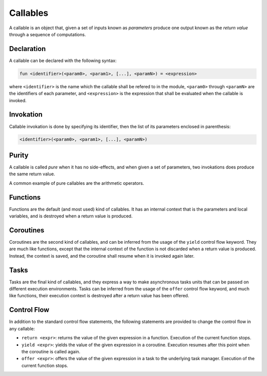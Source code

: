 Callables
=========

A callable is an object that, given a set of inputs known as *parameters*
produce one output known as the *return value* through a sequence of
computations.

Declaration
-----------

A callable can be declared with the following syntax:

.. code-block:: farango

    fun <identifier>(<param0>, <param1>, [...], <paramN>) = <expression>

where ``<identifier>`` is the name which the callable shall be refered to
in the module, ``<param0>`` through ``<paramN>`` are the identifiers of each
parameter, and ``<expression>`` is the expression that shall be evaluated
when the callable is invoked.

Invokation
----------

Callable invokation is done by specifying its identifier, then the list of
its parameters enclosed in parenthesis:

.. code-block:: farango

    <identifier>(<param0>, <param1>, [...], <paramN>)

Purity
------

A callable is called *pure* when it has no side-effects, and when given a set
of parameters, two invokations does produce the same return value.

A common example of pure callables are the arithmetic operators.

Functions
---------

Functions are the default (and most used) kind of callables. It has an
internal context that is the parameters and local variables, and is
destroyed when a return value is produced.

Coroutines
----------

Coroutines are the second kind of callables, and can be inferred from the
usage of the ``yield`` control flow keyword. They are much like functions,
except that the internal context of the function is not discarded when a return
value is produced. Instead, the context is saved, and the coroutine shall
resume when it is invoked again later.

Tasks
-----

Tasks are the final kind of callables, and they express a way to make
asynchronous tasks units that can be passed on different execution
environments. Tasks can be inferred from the usage of the ``offer``
control flow keyword, and much like functions, their execution context is
destroyed after a return value has been offered.

Control Flow
------------

In addition to the standard control flow statements, the following
statements are provided to change the control flow in any callable:

* ``return <expr>``: returns the value of the given expression in a function.
  Execution of the current function stops.
* ``yield <expr>``: yields the value of the given expression in a coroutine.
  Execution resumes after this point when the coroutine is called again.
* ``offer <expr>``: offers the value of the given expression in a task to the
  underlying task manager. Execution of the current function stops.
